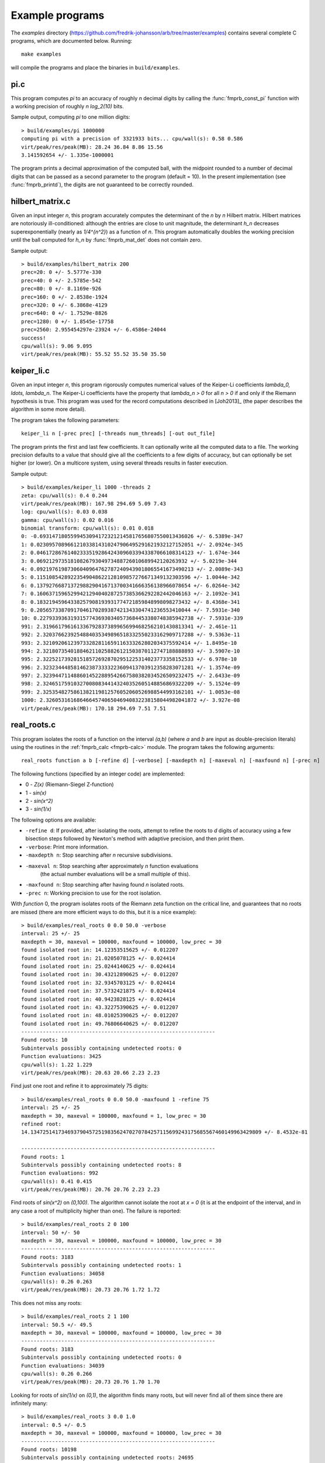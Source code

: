 .. _examples:

Example programs
===============================================================================

The *examples* directory
(https://github.com/fredrik-johansson/arb/tree/master/examples)
contains several complete C programs, which are documented below. Running::

    make examples

will compile the programs and place the binaries in ``build/examples``.

pi.c
-------------------------------------------------------------------------------

This program computes `\pi` to an accuracy of roughly *n* decimal digits
by calling the :func:`fmprb_const_pi` function with a
working precision of roughly `n \log_2(10)` bits.

Sample output, computing `\pi` to one million digits::

    > build/examples/pi 1000000
    computing pi with a precision of 3321933 bits... cpu/wall(s): 0.58 0.586
    virt/peak/res/peak(MB): 28.24 36.84 8.86 15.56
    3.141592654 +/- 1.335e-1000001

The program prints a decimal approximation of the computed ball,
with the midpoint rounded to a number of decimal digits that can be
passed as a second parameter to the program (default = 10).
In the present implementation (see :func:`fmprb_printd`), the
digits are not guaranteed to be correctly rounded.

hilbert_matrix.c
-------------------------------------------------------------------------------

Given an input integer *n*, this program accurately computes the
determinant of the *n* by *n* Hilbert matrix.
Hilbert matrices are notoriously ill-conditioned: although the
entries are close to unit magnitude, the determinant `h_n`
decreases superexponentially (nearly as `1/4^{n^2}`) as
a function of *n*.
This program automatically doubles the working precision
until the ball computed for `h_n` by :func:`fmprb_mat_det`
does not contain zero.

Sample output::

    > build/examples/hilbert_matrix 200
    prec=20: 0 +/- 5.5777e-330
    prec=40: 0 +/- 2.5785e-542
    prec=80: 0 +/- 8.1169e-926
    prec=160: 0 +/- 2.8538e-1924
    prec=320: 0 +/- 6.3868e-4129
    prec=640: 0 +/- 1.7529e-8826
    prec=1280: 0 +/- 1.8545e-17758
    prec=2560: 2.955454297e-23924 +/- 6.4586e-24044
    success!
    cpu/wall(s): 9.06 9.095
    virt/peak/res/peak(MB): 55.52 55.52 35.50 35.50

keiper_li.c
-------------------------------------------------------------------------------

Given an input integer *n*, this program rigorously computes numerical
values of the Keiper-Li coefficients
`\lambda_0, \ldots, \lambda_n`. The Keiper-Li coefficients
have the property that `\lambda_n > 0` for all `n > 0` if and only if the
Riemann hypothesis is true. This program was used for the record
computations described in [Joh2013]_ (the paper describes
the algorithm in some more detail).

The program takes the following parameters::

    keiper_li n [-prec prec] [-threads num_threads] [-out out_file]

The program prints the first and last few coefficients. It can optionally
write all the computed data to a file. The working precision defaults
to a value that should give all the coefficients to a few digits of
accuracy, but can optionally be set higher (or lower).
On a multicore system, using several threads results in faster
execution.

Sample output::

    > build/examples/keiper_li 1000 -threads 2
    zeta: cpu/wall(s): 0.4 0.244
    virt/peak/res/peak(MB): 167.98 294.69 5.09 7.43
    log: cpu/wall(s): 0.03 0.038
    gamma: cpu/wall(s): 0.02 0.016
    binomial transform: cpu/wall(s): 0.01 0.018
    0: -0.69314718055994530941723212145817656807550013436026 +/- 6.5389e-347
    1: 0.023095708966121033814310247906495291621932127152051 +/- 2.0924e-345
    2: 0.046172867614023335192864243096033943387066108314123 +/- 1.674e-344
    3: 0.0692129735181082679304973488726010689942120263932 +/- 5.0219e-344
    4: 0.092197619873060409647627872409439018065541673490213 +/- 2.0089e-343
    5: 0.11510854289223549048622128109857276671349132303596 +/- 1.0044e-342
    6: 0.13792766871372988290416713700341666356138966078654 +/- 6.0264e-342
    7: 0.16063715965299421294040287257385366292282442046163 +/- 2.1092e-341
    8: 0.18321945964338257908193931774721859848998098273432 +/- 8.4368e-341
    9: 0.20565733870917046170289387421343304741236553410044 +/- 7.5931e-340
    10: 0.22793393631931577436930340573684453380748385942738 +/- 7.5931e-339
    991: 2.3196617961613367928373899656994682562101430813341 +/- 2.461e-11
    992: 2.3203766239254884035349896518332550233162909717288 +/- 9.5363e-11
    993: 2.321092061239733282811659116333262802034375592414 +/- 1.8495e-10
    994: 2.3218073540188462110258826121503870112747188888893 +/- 3.5907e-10
    995: 2.3225217392815185726928702951225314023773358152533 +/- 6.978e-10
    996: 2.3232344485814623873333223609413703912358283071281 +/- 1.3574e-09
    997: 2.3239447114886014522889542667580382034526509232475 +/- 2.6433e-09
    998: 2.3246517591032700808344143240352605148856869322209 +/- 5.1524e-09
    999: 2.3253548275861382119812576052060526988544993162101 +/- 1.0053e-08
    1000: 2.3260531616864664574065046940832238158044982041872 +/- 3.927e-08
    virt/peak/res/peak(MB): 170.18 294.69 7.51 7.51


real_roots.c
-------------------------------------------------------------------------------

This program isolates the roots of a function on the interval `(a,b)`
(where *a* and *b* are input as double-precision literals)
using the routines in the :ref:`fmprb_calc <fmprb-calc>` module.
The program takes the following arguments::

    real_roots function a b [-refine d] [-verbose] [-maxdepth n] [-maxeval n] [-maxfound n] [-prec n]

The following functions (specified by an integer code) are implemented:

* 0 - `Z(x)` (Riemann-Siegel Z-function)
* 1 - `\sin(x)`
* 2 - `\sin(x^2)`
* 3 - `\sin(1/x)`

The following options are available:

* ``-refine d``: If provided, after isolating the roots, attempt to refine
  the roots to *d* digits of accuracy using a few bisection steps followed
  by Newton's method with adaptive precision, and then print them.

* ``-verbose``: Print more information.

* ``-maxdepth n``: Stop searching after *n* recursive subdivisions.

* ``-maxeval n``: Stop searching after approximately *n* function evaluations
   (the actual number evaluations will be a small multiple of this).

* ``-maxfound n``: Stop searching after having found *n* isolated roots.

* ``-prec n``: Working precision to use for the root isolation.

With *function* 0, the program isolates roots of the Riemann zeta function
on the critical line, and guarantees that no roots are missed
(there are more efficient ways to do this, but it is a nice example)::

    > build/examples/real_roots 0 0.0 50.0 -verbose
    interval: 25 +/- 25
    maxdepth = 30, maxeval = 100000, maxfound = 100000, low_prec = 30
    found isolated root in: 14.12353515625 +/- 0.012207
    found isolated root in: 21.0205078125 +/- 0.024414
    found isolated root in: 25.0244140625 +/- 0.024414
    found isolated root in: 30.43212890625 +/- 0.012207
    found isolated root in: 32.9345703125 +/- 0.024414
    found isolated root in: 37.5732421875 +/- 0.024414
    found isolated root in: 40.9423828125 +/- 0.024414
    found isolated root in: 43.32275390625 +/- 0.012207
    found isolated root in: 48.01025390625 +/- 0.012207
    found isolated root in: 49.76806640625 +/- 0.012207
    ---------------------------------------------------------------
    Found roots: 10
    Subintervals possibly containing undetected roots: 0
    Function evaluations: 3425
    cpu/wall(s): 1.22 1.229
    virt/peak/res/peak(MB): 20.63 20.66 2.23 2.23

Find just one root and refine it to approximately 75 digits::

    > build/examples/real_roots 0 0.0 50.0 -maxfound 1 -refine 75
    interval: 25 +/- 25
    maxdepth = 30, maxeval = 100000, maxfound = 1, low_prec = 30
    refined root:
    14.134725141734693790457251983562470270784257115699243175685567460149963429809 +/- 8.4532e-81

    ---------------------------------------------------------------
    Found roots: 1
    Subintervals possibly containing undetected roots: 8
    Function evaluations: 992
    cpu/wall(s): 0.41 0.415
    virt/peak/res/peak(MB): 20.76 20.76 2.23 2.23

Find roots of `\sin(x^2)` on `(0,100)`. The algorithm cannot isolate
the root at `x = 0` (it is at the endpoint of the interval, and in any
case a root of multiplicity higher than one). The failure is reported::

    > build/examples/real_roots 2 0 100
    interval: 50 +/- 50
    maxdepth = 30, maxeval = 100000, maxfound = 100000, low_prec = 30
    ---------------------------------------------------------------
    Found roots: 3183
    Subintervals possibly containing undetected roots: 1
    Function evaluations: 34058
    cpu/wall(s): 0.26 0.263
    virt/peak/res/peak(MB): 20.73 20.76 1.72 1.72

This does not miss any roots::

    > build/examples/real_roots 2 1 100
    interval: 50.5 +/- 49.5
    maxdepth = 30, maxeval = 100000, maxfound = 100000, low_prec = 30
    ---------------------------------------------------------------
    Found roots: 3183
    Subintervals possibly containing undetected roots: 0
    Function evaluations: 34039
    cpu/wall(s): 0.26 0.266
    virt/peak/res/peak(MB): 20.73 20.76 1.70 1.70

Looking for roots of `\sin(1/x)` on `(0,1)`, the algorithm finds many roots,
but will never find all of them since there are infinitely many::

    > build/examples/real_roots 3 0.0 1.0
    interval: 0.5 +/- 0.5
    maxdepth = 30, maxeval = 100000, maxfound = 100000, low_prec = 30
    ---------------------------------------------------------------
    Found roots: 10198
    Subintervals possibly containing undetected roots: 24695
    Function evaluations: 202587
    cpu/wall(s): 1.73 1.731
    virt/peak/res/peak(MB): 21.84 22.89 2.76 2.76

Remark: the program always computes rigorous containing intervals
for the roots, but the accuracy after refinement could be less than *d* digits.

